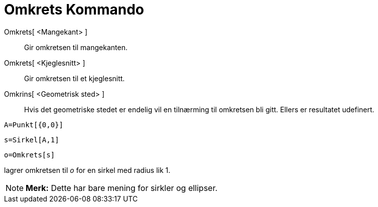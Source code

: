 = Omkrets Kommando
:page-en: commands/Perimeter
ifdef::env-github[:imagesdir: /nb/modules/ROOT/assets/images]

Omkrets[ <Mangekant> ]::
  Gir omkretsen til mangekanten.
Omkrets[ <Kjeglesnitt> ]::
  Gir omkretsen til et kjeglesnitt.
Omkrins[ <Geometrisk sted> ]::
  Hvis det geometriske stedet er endelig vil en tilnærming til omkretsen bli gitt. Ellers er resultatet udefinert.

[EXAMPLE]
====

`++A=Punkt[{0,0}]++`

`++s=Sirkel[A,1]++`

`++o=Omkrets[s]++`

lagrer omkretsen til _o_ for en sirkel med radius lik 1.

====

[NOTE]
====

*Merk:* Dette har bare mening for sirkler og ellipser.

====
